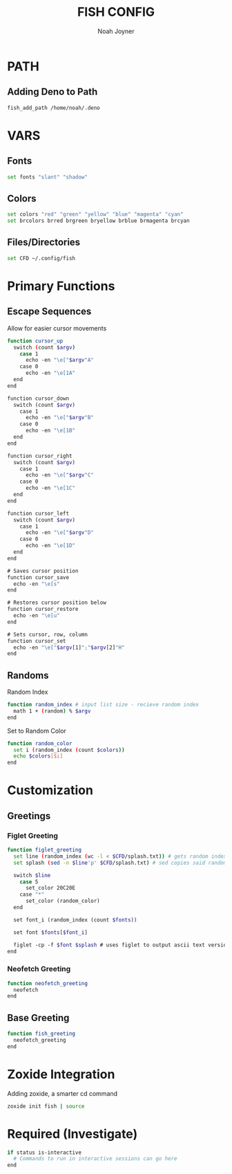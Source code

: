 #+TITLE: FISH CONFIG
#+AUTHOR: Noah Joyner
#+DESCRIPTION: Personal fish Config
#+AUTO_TANGLE: t
#+OPTIONS: toc:2
#+PROPERTY: header-args :tangle config.fish

* PATH
** Adding Deno to Path
#+begin_src sh
fish_add_path /home/noah/.deno
#+end_src

* VARS
** Fonts
#+begin_src sh
set fonts "slant" "shadow"
#+end_src
** Colors
#+begin_src sh 
set colors "red" "green" "yellow" "blue" "magenta" "cyan" 
set brcolors brred brgreen bryellow brblue brmagenta brcyan
#+end_src
** Files/Directories
#+begin_src sh
set CFD ~/.config/fish
#+end_src

* Primary Functions
** Escape Sequences
Allow for easier cursor movements
#+begin_src sh
function cursor_up
  switch (count $argv)
    case 1
      echo -en "\e["$argv"A"
    case 0
      echo -en "\e[1A"
  end
end

function cursor_down
  switch (count $argv)
    case 1
      echo -en "\e["$argv"B"
    case 0
      echo -en "\e[1B"
  end
end

function cursor_right
  switch (count $argv)
    case 1
      echo -en "\e["$argv"C"
    case 0
      echo -en "\e[1C"
  end
end

function cursor_left
  switch (count $argv)
    case 1
      echo -en "\e["$argv"D"
    case 0
      echo -en "\e[1D"
  end
end

# Saves cursor position
function cursor_save
  echo -en "\e[s"
end

# Restores cursor position below
function cursor_restore
  echo -en "\e[u"
end

# Sets cursor, row, column
function cursor_set
  echo -en "\e["$argv[1]";"$argv[2]"H"
end
#+end_src

** Randoms
Random Index
#+begin_src sh
function random_index # input list size - recieve random index
  math 1 + (random) % $argv
end
#+end_src

Set to Random Color
#+begin_src sh
function random_color
  set i (random_index (count $colors))
  echo $colors[$i]
end
#+end_src

* Customization
** Greetings
*** Figlet Greeting
#+begin_src sh
function figlet_greeting
  set line (random_index (wc -l < $CFD/splash.txt)) # gets random index based off number of lines in file - < pipes the buffer from the file into the command
  set splash (sed -n $line'p' $CFD/splash.txt) # sed copies said random index from the splash file

  switch $line
    case 5
      set_color 20C20E
    case "*"
      set_color (random_color)
  end

  set font_i (random_index (count $fonts))

  set font $fonts[$font_i]

  figlet -cp -f $font $splash # uses figlet to output ascii text version
end
#+end_src
*** Neofetch Greeting
#+begin_src sh
function neofetch_greeting
  neofetch
end
#+end_src
** Base Greeting
#+begin_src sh
function fish_greeting
  neofetch_greeting
end
#+end_src

* Zoxide Integration
Adding zoxide, a smarter cd command
#+begin_src sh
zoxide init fish | source
#+end_src
* Required (Investigate)
#+begin_src sh
if status is-interactive
  # Commands to run in interactive sessions can go here
end
#+end_src



